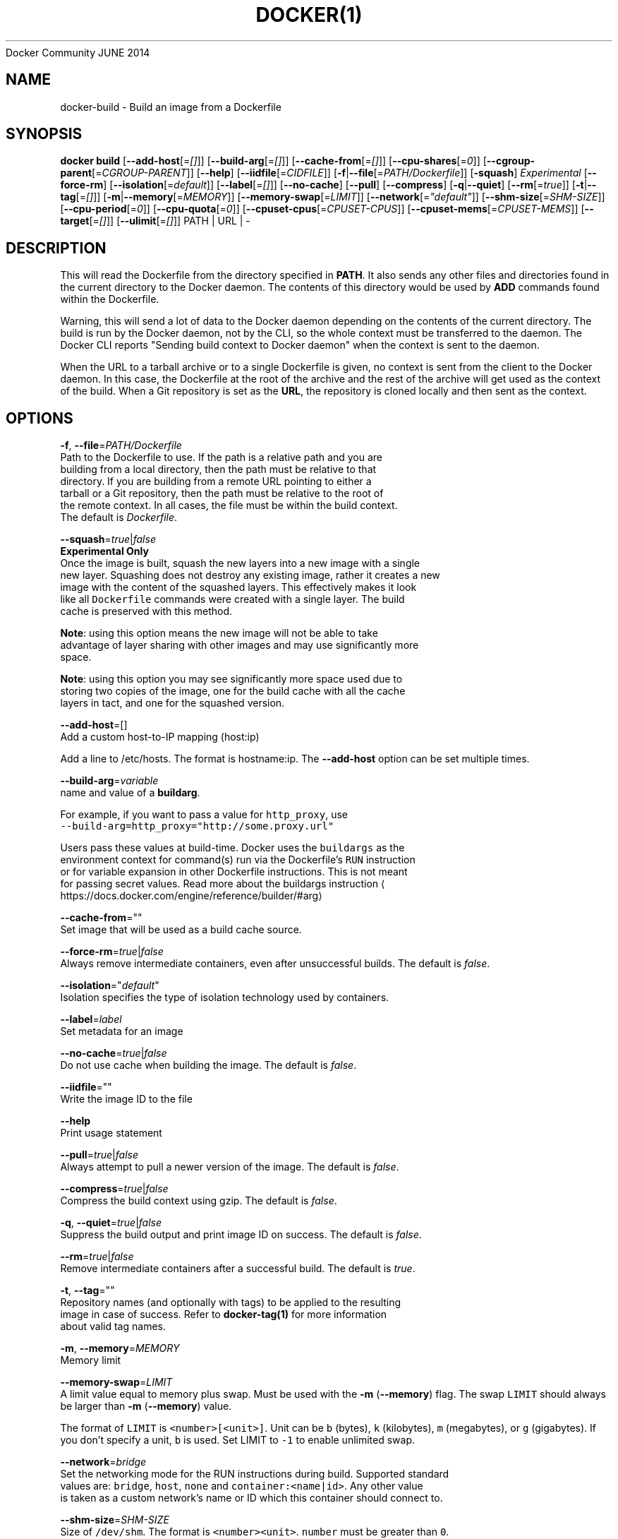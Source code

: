 .nh
.TH DOCKER(1) Docker User Manuals
Docker Community
JUNE 2014

.SH NAME
.PP
docker\-build \- Build an image from a Dockerfile


.SH SYNOPSIS
.PP
\fBdocker build\fP
[\fB\-\-add\-host\fP[=\fI[]\fP]]
[\fB\-\-build\-arg\fP[=\fI[]\fP]]
[\fB\-\-cache\-from\fP[=\fI[]\fP]]
[\fB\-\-cpu\-shares\fP[=\fI0\fP]]
[\fB\-\-cgroup\-parent\fP[=\fICGROUP\-PARENT\fP]]
[\fB\-\-help\fP]
[\fB\-\-iidfile\fP[=\fICIDFILE\fP]]
[\fB\-f\fP|\fB\-\-file\fP[=\fIPATH/Dockerfile\fP]]
[\fB\-squash\fP] \fIExperimental\fP
[\fB\-\-force\-rm\fP]
[\fB\-\-isolation\fP[=\fIdefault\fP]]
[\fB\-\-label\fP[=\fI[]\fP]]
[\fB\-\-no\-cache\fP]
[\fB\-\-pull\fP]
[\fB\-\-compress\fP]
[\fB\-q\fP|\fB\-\-quiet\fP]
[\fB\-\-rm\fP[=\fItrue\fP]]
[\fB\-t\fP|\fB\-\-tag\fP[=\fI[]\fP]]
[\fB\-m\fP|\fB\-\-memory\fP[=\fIMEMORY\fP]]
[\fB\-\-memory\-swap\fP[=\fILIMIT\fP]]
[\fB\-\-network\fP[=\fI"default"\fP]]
[\fB\-\-shm\-size\fP[=\fISHM\-SIZE\fP]]
[\fB\-\-cpu\-period\fP[=\fI0\fP]]
[\fB\-\-cpu\-quota\fP[=\fI0\fP]]
[\fB\-\-cpuset\-cpus\fP[=\fICPUSET\-CPUS\fP]]
[\fB\-\-cpuset\-mems\fP[=\fICPUSET\-MEMS\fP]]
[\fB\-\-target\fP[=\fI[]\fP]]
[\fB\-\-ulimit\fP[=\fI[]\fP]]
PATH | URL | \-


.SH DESCRIPTION
.PP
This will read the Dockerfile from the directory specified in \fBPATH\fP\&.
It also sends any other files and directories found in the current
directory to the Docker daemon. The contents of this directory would
be used by \fBADD\fP commands found within the Dockerfile.

.PP
Warning, this will send a lot of data to the Docker daemon depending
on the contents of the current directory. The build is run by the Docker
daemon, not by the CLI, so the whole context must be transferred to the daemon.
The Docker CLI reports "Sending build context to Docker daemon" when the context is sent to
the daemon.

.PP
When the URL to a tarball archive or to a single Dockerfile is given, no context is sent from
the client to the Docker daemon. In this case, the Dockerfile at the root of the archive and
the rest of the archive will get used as the context of the build.  When a Git repository is
set as the \fBURL\fP, the repository is cloned locally and then sent as the context.


.SH OPTIONS
.PP
\fB\-f\fP, \fB\-\-file\fP=\fIPATH/Dockerfile\fP
   Path to the Dockerfile to use. If the path is a relative path and you are
   building from a local directory, then the path must be relative to that
   directory. If you are building from a remote URL pointing to either a
   tarball or a Git repository, then the path must be relative to the root of
   the remote context. In all cases, the file must be within the build context.
   The default is \fIDockerfile\fP\&.

.PP
\fB\-\-squash\fP=\fItrue\fP|\fIfalse\fP
   \fBExperimental Only\fP
   Once the image is built, squash the new layers into a new image with a single
   new layer. Squashing does not destroy any existing image, rather it creates a new
   image with the content of the squashed layers. This effectively makes it look
   like all \fB\fCDockerfile\fR commands were created with a single layer. The build
   cache is preserved with this method.

.PP
\fBNote\fP: using this option means the new image will not be able to take
   advantage of layer sharing with other images and may use significantly more
   space.

.PP
\fBNote\fP: using this option you may see significantly more space used due to
   storing two copies of the image, one for the build cache with all the cache
   layers in tact, and one for the squashed version.

.PP
\fB\-\-add\-host\fP=[]
   Add a custom host\-to\-IP mapping (host:ip)

.PP
Add a line to /etc/hosts. The format is hostname:ip.  The \fB\-\-add\-host\fP
option can be set multiple times.

.PP
\fB\-\-build\-arg\fP=\fIvariable\fP
   name and value of a \fBbuildarg\fP\&.

.PP
For example, if you want to pass a value for \fB\fChttp\_proxy\fR, use
   \fB\fC\-\-build\-arg=http\_proxy="http://some.proxy.url"\fR

.PP
Users pass these values at build\-time. Docker uses the \fB\fCbuildargs\fR as the
   environment context for command(s) run via the Dockerfile's \fB\fCRUN\fR instruction
   or for variable expansion in other Dockerfile instructions. This is not meant
   for passing secret values. Read more about the buildargs instruction
\[la]https://docs.docker.com/engine/reference/builder/#arg\[ra]

.PP
\fB\-\-cache\-from\fP=""
   Set image that will be used as a build cache source.

.PP
\fB\-\-force\-rm\fP=\fItrue\fP|\fIfalse\fP
   Always remove intermediate containers, even after unsuccessful builds. The default is \fIfalse\fP\&.

.PP
\fB\-\-isolation\fP="\fIdefault\fP"
   Isolation specifies the type of isolation technology used by containers.

.PP
\fB\-\-label\fP=\fIlabel\fP
   Set metadata for an image

.PP
\fB\-\-no\-cache\fP=\fItrue\fP|\fIfalse\fP
   Do not use cache when building the image. The default is \fIfalse\fP\&.

.PP
\fB\-\-iidfile\fP=""
   Write the image ID to the file

.PP
\fB\-\-help\fP
  Print usage statement

.PP
\fB\-\-pull\fP=\fItrue\fP|\fIfalse\fP
   Always attempt to pull a newer version of the image. The default is \fIfalse\fP\&.

.PP
\fB\-\-compress\fP=\fItrue\fP|\fIfalse\fP
    Compress the build context using gzip. The default is \fIfalse\fP\&.

.PP
\fB\-q\fP, \fB\-\-quiet\fP=\fItrue\fP|\fIfalse\fP
   Suppress the build output and print image ID on success. The default is \fIfalse\fP\&.

.PP
\fB\-\-rm\fP=\fItrue\fP|\fIfalse\fP
   Remove intermediate containers after a successful build. The default is \fItrue\fP\&.

.PP
\fB\-t\fP, \fB\-\-tag\fP=""
   Repository names (and optionally with tags) to be applied to the resulting
   image in case of success. Refer to \fBdocker\-tag(1)\fP for more information
   about valid tag names.

.PP
\fB\-m\fP, \fB\-\-memory\fP=\fIMEMORY\fP
  Memory limit

.PP
\fB\-\-memory\-swap\fP=\fILIMIT\fP
   A limit value equal to memory plus swap. Must be used with the  \fB\-m\fP
(\fB\-\-memory\fP) flag. The swap \fB\fCLIMIT\fR should always be larger than \fB\-m\fP
(\fB\-\-memory\fP) value.

.PP
The format of \fB\fCLIMIT\fR is \fB\fC<number>[<unit>]\fR\&. Unit can be \fB\fCb\fR (bytes),
\fB\fCk\fR (kilobytes), \fB\fCm\fR (megabytes), or \fB\fCg\fR (gigabytes). If you don't specify a
unit, \fB\fCb\fR is used. Set LIMIT to \fB\fC\-1\fR to enable unlimited swap.

.PP
\fB\-\-network\fP=\fIbridge\fP
  Set the networking mode for the RUN instructions during build. Supported standard
  values are: \fB\fCbridge\fR, \fB\fChost\fR, \fB\fCnone\fR and \fB\fCcontainer:<name|id>\fR\&. Any other value
  is taken as a custom network's name or ID which this container should connect to.

.PP
\fB\-\-shm\-size\fP=\fISHM\-SIZE\fP
  Size of \fB\fC/dev/shm\fR\&. The format is \fB\fC<number><unit>\fR\&. \fB\fCnumber\fR must be greater than \fB\fC0\fR\&.
  Unit is optional and can be \fB\fCb\fR (bytes), \fB\fCk\fR (kilobytes), \fB\fCm\fR (megabytes), or \fB\fCg\fR (gigabytes). If you omit the unit, the system uses bytes.
  If you omit the size entirely, the system uses \fB\fC64m\fR\&.

.PP
\fB\-\-cpu\-shares\fP=\fI0\fP
  CPU shares (relative weight).

.PP
By default, all containers get the same proportion of CPU cycles.
  CPU shares is a 'relative weight', relative to the default setting of 1024.
  This default value is defined here:

.PP
.RS

.nf
   cat /sys/fs/cgroup/cpu/cpu.shares
   1024

.fi
.RE

.PP
You can change this proportion by adjusting the container's CPU share
  weighting relative to the weighting of all other running containers.

.PP
To modify the proportion from the default of 1024, use the \fB\-\-cpu\-shares\fP
  flag to set the weighting to 2 or higher.

.PP
.RS

.nf
  Container   CPU share    Flag             
  {C0}        60% of CPU  \-\-cpu\-shares=614 (614 is 60% of 1024)
  {C1}        40% of CPU  \-\-cpu\-shares=410 (410 is 40% of 1024)

.fi
.RE

.PP
The proportion is only applied when CPU\-intensive processes are running.
  When tasks in one container are idle, the other containers can use the
  left\-over CPU time. The actual amount of CPU time used varies depending on
  the number of containers running on the system.

.PP
For example, consider three containers, where one has \fB\-\-cpu\-shares=1024\fP and
  two others have \fB\-\-cpu\-shares=512\fP\&. When processes in all three
  containers attempt to use 100% of CPU, the first container would receive
  50% of the total CPU time. If you add a fourth container with \fB\-\-cpu\-shares=1024\fP,
  the first container only gets 33% of the CPU. The remaining containers
  receive 16.5%, 16.5% and 33% of the CPU.

.PP
.RS

.nf
  Container   CPU share   Flag                CPU time            
  {C0}        100%        \-\-cpu\-shares=1024   33%
  {C1}        50%         \-\-cpu\-shares=512    16.5%
  {C2}        50%         \-\-cpu\-shares=512    16.5%
  {C4}        100%        \-\-cpu\-shares=1024   33%

.fi
.RE

.PP
On a multi\-core system, the shares of CPU time are distributed across the CPU
  cores. Even if a container is limited to less than 100% of CPU time, it can
  use 100% of each individual CPU core.

.PP
For example, consider a system with more than three cores. If you start one
  container \fB{C0}\fP with \fB\-\-cpu\-shares=512\fP running one process, and another container
  \fB{C1}\fP with \fB\-\-cpu\-shares=1024\fP running two processes, this can result in the following
  division of CPU shares:

.PP
.RS

.nf
  PID    container    CPU    CPU share
  100    {C0}         0      100% of CPU0
  101    {C1}         1      100% of CPU1
  102    {C1}         2      100% of CPU2

.fi
.RE

.PP
\fB\-\-cpu\-period\fP=\fI0\fP
  Limit the CPU CFS (Completely Fair Scheduler) period.

.PP
Limit the container's CPU usage. This flag causes the kernel to restrict the
  container's CPU usage to the period you specify.

.PP
\fB\-\-cpu\-quota\fP=\fI0\fP
  Limit the CPU CFS (Completely Fair Scheduler) quota.

.PP
By default, containers run with the full CPU resource. This flag causes the
kernel to restrict the container's CPU usage to the quota you specify.

.PP
\fB\-\-cpuset\-cpus\fP=\fICPUSET\-CPUS\fP
  CPUs in which to allow execution (0\-3, 0,1).

.PP
\fB\-\-cpuset\-mems\fP=\fICPUSET\-MEMS\fP
  Memory nodes (MEMs) in which to allow execution (0\-3, 0,1). Only effective on
  NUMA systems.

.PP
For example, if you have four memory nodes on your system (0\-3), use \fB\fC\-\-cpuset\-mems=0,1\fR
to ensure the processes in your Docker container only use memory from the first
two memory nodes.

.PP
\fB\-\-cgroup\-parent\fP=\fICGROUP\-PARENT\fP
  Path to \fB\fCcgroups\fR under which the container's \fB\fCcgroup\fR are created.

.PP
If the path is not absolute, the path is considered relative to the \fB\fCcgroups\fR path of the init process.
Cgroups are created if they do not already exist.

.PP
\fB\-\-target\fP=""
   Set the target build stage name.

.PP
\fB\-\-ulimit\fP=[]
  Ulimit options

.PP
For more information about \fB\fCulimit\fR see Setting ulimits in a
container
\[la]https://docs.docker.com/engine/reference/commandline/run/#set-ulimits-in-container---ulimit\[ra]


.SH EXAMPLES
.SH Building an image using a Dockerfile located inside the current directory
.PP
Docker images can be built using the build command and a Dockerfile:

.PP
.RS

.nf
docker build .

.fi
.RE

.PP
During the build process Docker creates intermediate images. In order to
keep them, you must explicitly set \fB\fC\-\-rm=false\fR\&.

.PP
.RS

.nf
docker build \-\-rm=false .

.fi
.RE

.PP
A good practice is to make a sub\-directory with a related name and create
the Dockerfile in that directory. For example, a directory called mongo may
contain a Dockerfile to create a Docker MongoDB image. Likewise, another
directory called httpd may be used to store Dockerfiles for Apache web
server images.

.PP
It is also a good practice to add the files required for the image to the
sub\-directory. These files will then be specified with the \fB\fCCOPY\fR or \fB\fCADD\fR
instructions in the \fB\fCDockerfile\fR\&.

.PP
Note: If you include a tar file (a good practice), then Docker will
automatically extract the contents of the tar file specified within the \fB\fCADD\fR
instruction into the specified target.

.SH Building an image and naming that image
.PP
A good practice is to give a name to the image you are building. Note that
only a\-z0\-9\-\_. should be used for consistency.  There are no hard rules here but it is best to give the names consideration.

.PP
The \fB\-t\fP/\fB\-\-tag\fP flag is used to rename an image. Here are some examples:

.PP
Though it is not a good practice, image names can be arbitrary:

.PP
.RS

.nf
docker build \-t myimage .

.fi
.RE

.PP
A better approach is to provide a fully qualified and meaningful repository,
name, and tag (where the tag in this context means the qualifier after
the ":"). In this example we build a JBoss image for the Fedora repository
and give it the version 1.0:

.PP
.RS

.nf
docker build \-t fedora/jboss:1.0 .

.fi
.RE

.PP
The next example is for the "whenry" user repository and uses Fedora and
JBoss and gives it the version 2.1 :

.PP
.RS

.nf
docker build \-t whenry/fedora\-jboss:v2.1 .

.fi
.RE

.PP
If you do not provide a version tag then Docker will assign \fB\fClatest\fR:

.PP
.RS

.nf
docker build \-t whenry/fedora\-jboss .

.fi
.RE

.PP
When you list the images, the image above will have the tag \fB\fClatest\fR\&.

.PP
You can apply multiple tags to an image. For example, you can apply the \fB\fClatest\fR
tag to a newly built image and add another tag that references a specific
version.
For example, to tag an image both as \fB\fCwhenry/fedora\-jboss:latest\fR and
\fB\fCwhenry/fedora\-jboss:v2.1\fR, use the following:

.PP
.RS

.nf
docker build \-t whenry/fedora\-jboss:latest \-t whenry/fedora\-jboss:v2.1 .

.fi
.RE

.PP
So renaming an image is arbitrary but consideration should be given to
a useful convention that makes sense for consumers and should also take
into account Docker community conventions.

.SH Building an image using a URL
.PP
This will clone the specified GitHub repository from the URL and use it
as context. The Dockerfile at the root of the repository is used as
Dockerfile. This only works if the GitHub repository is a dedicated
repository.

.PP
.RS

.nf
docker build github.com/scollier/purpletest

.fi
.RE

.PP
Note: You can set an arbitrary Git repository via the \fB\fCgit://\fR scheme.

.SH Building an image using a URL to a tarball'ed context
.PP
This will send the URL itself to the Docker daemon. The daemon will fetch the
tarball archive, decompress it and use its contents as the build context.  The
Dockerfile at the root of the archive and the rest of the archive will get used
as the context of the build. If you pass an \fB\-f PATH/Dockerfile\fP option as well,
the system will look for that file inside the contents of the tarball.

.PP
.RS

.nf
docker build \-f dev/Dockerfile https://10.10.10.1/docker/context.tar.gz

.fi
.RE

.PP
Note: supported compression formats are 'xz', 'bzip2', 'gzip' and 'identity' (no compression).

.SH Specify isolation technology for container (\-\-isolation)
.PP
This option is useful in situations where you are running Docker containers on
Windows. The \fB\fC\-\-isolation=<value>\fR option sets a container's isolation
technology. On Linux, the only supported is the \fB\fCdefault\fR option which uses
Linux namespaces. On Microsoft Windows, you can specify these values:

.RS
.IP \(bu 2
\fB\fCdefault\fR: Use the value specified by the Docker daemon's \fB\fC\-\-exec\-opt\fR . If the \fB\fCdaemon\fR does not specify an isolation technology, Microsoft Windows uses \fB\fCprocess\fR as its default value.
.IP \(bu 2
\fB\fCprocess\fR: Namespace isolation only.
.IP \(bu 2
\fB\fChyperv\fR: Hyper\-V hypervisor partition\-based isolation.

.RE

.PP
Specifying the \fB\fC\-\-isolation\fR flag without a value is the same as setting \fB\fC\-\-isolation="default"\fR\&.


.SH HISTORY
.PP
March 2014, Originally compiled by William Henry (whenry at redhat dot com)
based on docker.com source material and internal work.
June 2014, updated by Sven Dowideit SvenDowideit@home.org.au
\[la]mailto:SvenDowideit@home.org.au\[ra]
June 2015, updated by Sally O'Malley somalley@redhat.com
\[la]mailto:somalley@redhat.com\[ra]
